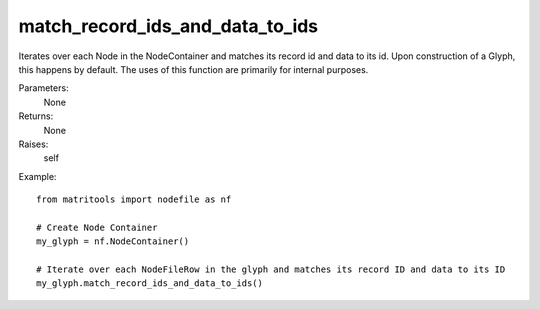 match_record_ids_and_data_to_ids
--------------------------------
Iterates over each Node in the NodeContainer and matches its record id and data to its id.
Upon construction of a Glyph, this happens by default.
The uses of this function are primarily for internal purposes.

Parameters:
    None

Returns:
    None

Raises:
    self

Example::

    from matritools import nodefile as nf

    # Create Node Container
    my_glyph = nf.NodeContainer()

    # Iterate over each NodeFileRow in the glyph and matches its record ID and data to its ID
    my_glyph.match_record_ids_and_data_to_ids()


